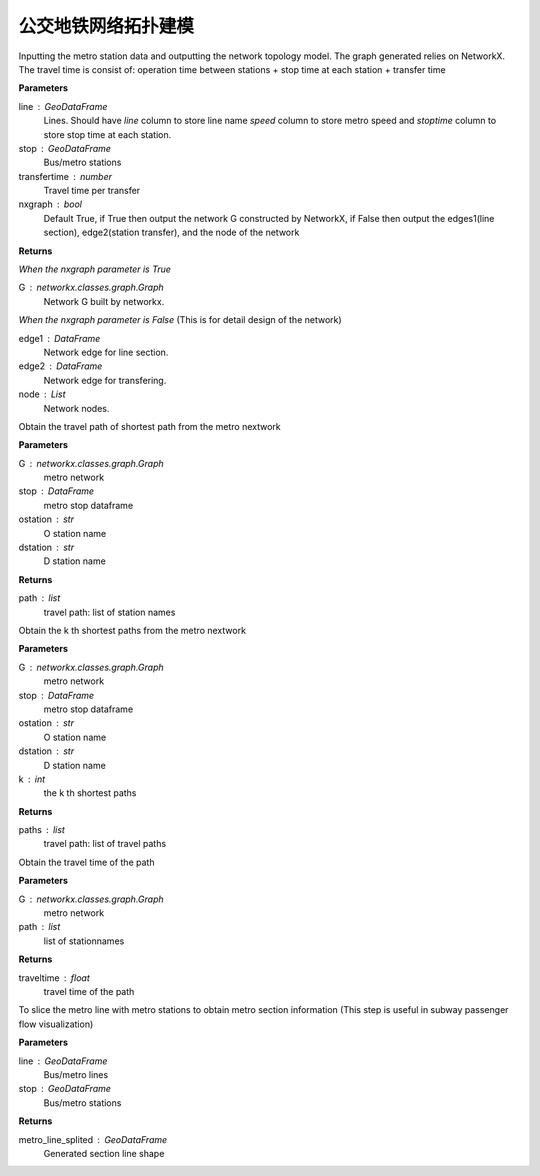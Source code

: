 
******************************
公交地铁网络拓扑建模
******************************


.. function:: transbigdata.metro_network(stop,traveltime = 3,transfertime = 5,nxgraph = True)

Inputting the metro station data and outputting the network topology
model. The graph generated relies on NetworkX. The travel time is consist of:
operation time between stations + stop time at each station + transfer time

**Parameters**

line : GeoDataFrame
    Lines. Should have `line` column to store line name `speed` column to
    store metro speed and `stoptime` column to store stop time at each
    station.
stop : GeoDataFrame
    Bus/metro stations
transfertime : number
    Travel time per transfer
nxgraph : bool
    Default True, if True then output the network G constructed by
    NetworkX, if False then output the edges1(line section),
    edge2(station transfer), and the node of the network

**Returns**

*When the nxgraph parameter is True*

G : networkx.classes.graph.Graph
    Network G built by networkx.

*When the nxgraph parameter is False* (This is for detail design of the network)

edge1 : DataFrame
    Network edge for line section.
edge2 : DataFrame
    Network edge for transfering.
node : List
    Network nodes.


.. function:: transbigdata.get_shortest_path(G, stop, ostation, dstation)

Obtain the travel path of shortest path from the metro nextwork

**Parameters**

G : networkx.classes.graph.Graph
    metro network
stop : DataFrame
    metro stop dataframe
ostation : str
    O station name
dstation : str
    D station name


**Returns**

path : list
    travel path: list of station names

.. function:: transbigdata.get_k_shortest_paths(G, stop, ostation, dstation, k)

Obtain the k th shortest paths from the metro nextwork

**Parameters**

G : networkx.classes.graph.Graph
    metro network
stop : DataFrame
    metro stop dataframe
ostation : str
    O station name
dstation : str
    D station name
k : int
    the k th shortest paths


**Returns**

paths : list
    travel path: list of travel paths

.. function:: transbigdata.get_path_traveltime(G, path)

Obtain the travel time of the path

**Parameters**

G : networkx.classes.graph.Graph
    metro network
path : list
    list of stationnames

**Returns**

traveltime : float
    travel time of the path


.. function:: transbigdata.split_subwayline(line,stop)

To slice the metro line with metro stations to obtain metro section
information (This step is useful in subway passenger flow visualization)

**Parameters**

line : GeoDataFrame
    Bus/metro lines
stop : GeoDataFrame
    Bus/metro stations

**Returns**

metro_line_splited : GeoDataFrame
    Generated section line shape